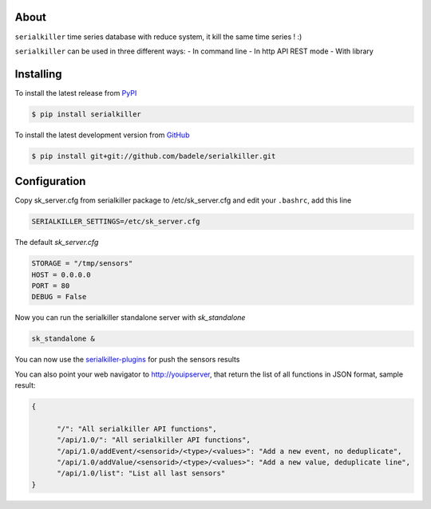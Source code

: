 .. image:: https://travis-ci.org/badele/serialkiller.png?branch=master
   :target: https://travis-ci.org/badele/serialkiller

.. image:: https://coveralls.io/repos/badele/serialkiller/badge.png
   :target: https://coveralls.io/r/badele/serialkiller

.. disableimage:: https://pypip.in/v/serialkiller/badge.png
   :target: https://crate.io/packages/serialkiller/

.. disableimage:: https://pypip.in/d/serialkiller/badge.png
   :target: https://crate.io/packages/serialkiller/



About
=====

``serialkiller`` time series database with reduce system, it kill the same time series ! :)

``serialkiller`` can be used in three different ways:
- In command line
- In http API REST mode
- With library

Installing
==========

To install the latest release from `PyPI <http://pypi.python.org/pypi/serialkiller>`_

.. code-block:: console

    $ pip install serialkiller

To install the latest development version from `GitHub <https://github.com/badele/serialkiller>`_

.. code-block:: console

    $ pip install git+git://github.com/badele/serialkiller.git

Configuration
=============

Copy sk_server.cfg from serialkiller package to /etc/sk_server.cfg and edit your ``.bashrc``, add this line 

.. code-block:: console

   SERIALKILLER_SETTINGS=/etc/sk_server.cfg

The default `sk_server.cfg`

.. code-block:: console

   STORAGE = "/tmp/sensors"
   HOST = 0.0.0.0
   PORT = 80
   DEBUG = False

Now you can run the serialkiller standalone server with `sk_standalone`

.. code-block:: console

   sk_standalone &

You can now use the `serialkiller-plugins <https://github.com/badele/serialkiller-plugins>`_ for push the sensors results 

You can also point your web navigator to http://youipserver, that return the list of all functions in JSON format, sample result: 

.. code-block:: console

   {

         "/": "All serialkiller API functions",
         "/api/1.0/": "All serialkiller API functions",
         "/api/1.0/addEvent/<sensorid>/<type>/<values>": "Add a new event, no deduplicate",
         "/api/1.0/addValue/<sensorid>/<type>/<values>": "Add a new value, deduplicate line",
         "/api/1.0/list": "List all last sensors"
   }

